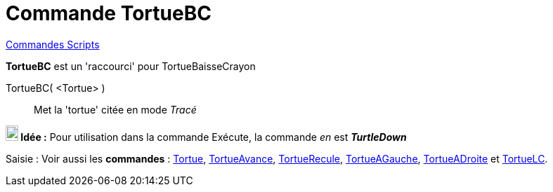 = Commande TortueBC
:page-en: commands/TurtleDown
ifdef::env-github[:imagesdir: /fr/modules/ROOT/assets/images]

xref:commands/Commandes_Scripts.adoc[ Commandes Scripts]

*TortueBC* est un 'raccourci' pour TortueBaisseCrayon

TortueBC( <Tortue> )::

Met la 'tortue' citée en mode _Tracé_


*image:18px-Bulbgraph.png[Note,title="Note",width=18,height=22] Idée :* Pour utilisation dans la commande Exécute, la
commande _en_ est *_TurtleDown_*



[.kcode]#Saisie :# Voir aussi les *commandes* : xref:/commands/Tortue.adoc[Tortue],
xref:/commands/TortueAvance.adoc[TortueAvance], xref:/commands/TortueRecule.adoc[TortueRecule],
xref:/commands/TortueAGauche.adoc[TortueAGauche], xref:/commands/TortueADroite.adoc[TortueADroite] et
xref:/commands/TortueLC.adoc[TortueLC].
